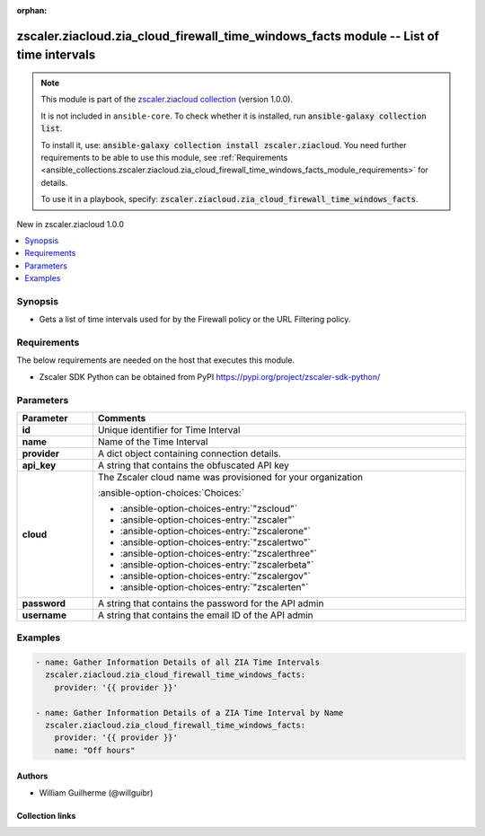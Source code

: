 
.. Document meta

:orphan:

.. |antsibull-internal-nbsp| unicode:: 0xA0
    :trim:

.. meta::
  :antsibull-docs: 2.7.0

.. Anchors

.. _ansible_collections.zscaler.ziacloud.zia_cloud_firewall_time_windows_facts_module:

.. Anchors: short name for ansible.builtin

.. Title

zscaler.ziacloud.zia_cloud_firewall_time_windows_facts module -- List of time intervals
+++++++++++++++++++++++++++++++++++++++++++++++++++++++++++++++++++++++++++++++++++++++

.. Collection note

.. note::
    This module is part of the `zscaler.ziacloud collection <https://galaxy.ansible.com/ui/repo/published/zscaler/ziacloud/>`_ (version 1.0.0).

    It is not included in ``ansible-core``.
    To check whether it is installed, run :code:`ansible-galaxy collection list`.

    To install it, use: :code:`ansible-galaxy collection install zscaler.ziacloud`.
    You need further requirements to be able to use this module,
    see :ref:`Requirements <ansible_collections.zscaler.ziacloud.zia_cloud_firewall_time_windows_facts_module_requirements>` for details.

    To use it in a playbook, specify: :code:`zscaler.ziacloud.zia_cloud_firewall_time_windows_facts`.

.. version_added

.. rst-class:: ansible-version-added

New in zscaler.ziacloud 1.0.0

.. contents::
   :local:
   :depth: 1

.. Deprecated


Synopsis
--------

.. Description

- Gets a list of time intervals used for by the Firewall policy or the URL Filtering policy.


.. Aliases


.. Requirements

.. _ansible_collections.zscaler.ziacloud.zia_cloud_firewall_time_windows_facts_module_requirements:

Requirements
------------
The below requirements are needed on the host that executes this module.

- Zscaler SDK Python can be obtained from PyPI \ https://pypi.org/project/zscaler-sdk-python/\ 






.. Options

Parameters
----------

.. tabularcolumns:: \X{1}{3}\X{2}{3}

.. list-table::
  :width: 100%
  :widths: auto
  :header-rows: 1
  :class: longtable ansible-option-table

  * - Parameter
    - Comments

  * - .. raw:: html

        <div class="ansible-option-cell">
        <div class="ansibleOptionAnchor" id="parameter-id"></div>

      .. _ansible_collections.zscaler.ziacloud.zia_cloud_firewall_time_windows_facts_module__parameter-id:

      .. rst-class:: ansible-option-title

      **id**

      .. raw:: html

        <a class="ansibleOptionLink" href="#parameter-id" title="Permalink to this option"></a>

      .. ansible-option-type-line::

        :ansible-option-type:`integer`

      .. raw:: html

        </div>

    - .. raw:: html

        <div class="ansible-option-cell">

      Unique identifier for Time Interval


      .. raw:: html

        </div>

  * - .. raw:: html

        <div class="ansible-option-cell">
        <div class="ansibleOptionAnchor" id="parameter-name"></div>

      .. _ansible_collections.zscaler.ziacloud.zia_cloud_firewall_time_windows_facts_module__parameter-name:

      .. rst-class:: ansible-option-title

      **name**

      .. raw:: html

        <a class="ansibleOptionLink" href="#parameter-name" title="Permalink to this option"></a>

      .. ansible-option-type-line::

        :ansible-option-type:`string` / :ansible-option-required:`required`

      .. raw:: html

        </div>

    - .. raw:: html

        <div class="ansible-option-cell">

      Name of the Time Interval


      .. raw:: html

        </div>

  * - .. raw:: html

        <div class="ansible-option-cell">
        <div class="ansibleOptionAnchor" id="parameter-provider"></div>

      .. _ansible_collections.zscaler.ziacloud.zia_cloud_firewall_time_windows_facts_module__parameter-provider:

      .. rst-class:: ansible-option-title

      **provider**

      .. raw:: html

        <a class="ansibleOptionLink" href="#parameter-provider" title="Permalink to this option"></a>

      .. ansible-option-type-line::

        :ansible-option-type:`dictionary` / :ansible-option-required:`required`

      .. raw:: html

        </div>

    - .. raw:: html

        <div class="ansible-option-cell">

      A dict object containing connection details.


      .. raw:: html

        </div>
    
  * - .. raw:: html

        <div class="ansible-option-indent"></div><div class="ansible-option-cell">
        <div class="ansibleOptionAnchor" id="parameter-provider/api_key"></div>

      .. raw:: latex

        \hspace{0.02\textwidth}\begin{minipage}[t]{0.3\textwidth}

      .. _ansible_collections.zscaler.ziacloud.zia_cloud_firewall_time_windows_facts_module__parameter-provider/api_key:

      .. rst-class:: ansible-option-title

      **api_key**

      .. raw:: html

        <a class="ansibleOptionLink" href="#parameter-provider/api_key" title="Permalink to this option"></a>

      .. ansible-option-type-line::

        :ansible-option-type:`string` / :ansible-option-required:`required`

      .. raw:: html

        </div>

      .. raw:: latex

        \end{minipage}

    - .. raw:: html

        <div class="ansible-option-indent-desc"></div><div class="ansible-option-cell">

      A string that contains the obfuscated API key


      .. raw:: html

        </div>

  * - .. raw:: html

        <div class="ansible-option-indent"></div><div class="ansible-option-cell">
        <div class="ansibleOptionAnchor" id="parameter-provider/cloud"></div>

      .. raw:: latex

        \hspace{0.02\textwidth}\begin{minipage}[t]{0.3\textwidth}

      .. _ansible_collections.zscaler.ziacloud.zia_cloud_firewall_time_windows_facts_module__parameter-provider/cloud:

      .. rst-class:: ansible-option-title

      **cloud**

      .. raw:: html

        <a class="ansibleOptionLink" href="#parameter-provider/cloud" title="Permalink to this option"></a>

      .. ansible-option-type-line::

        :ansible-option-type:`string` / :ansible-option-required:`required`

      .. raw:: html

        </div>

      .. raw:: latex

        \end{minipage}

    - .. raw:: html

        <div class="ansible-option-indent-desc"></div><div class="ansible-option-cell">

      The Zscaler cloud name was provisioned for your organization


      .. rst-class:: ansible-option-line

      :ansible-option-choices:`Choices:`

      - :ansible-option-choices-entry:`"zscloud"`
      - :ansible-option-choices-entry:`"zscaler"`
      - :ansible-option-choices-entry:`"zscalerone"`
      - :ansible-option-choices-entry:`"zscalertwo"`
      - :ansible-option-choices-entry:`"zscalerthree"`
      - :ansible-option-choices-entry:`"zscalerbeta"`
      - :ansible-option-choices-entry:`"zscalergov"`
      - :ansible-option-choices-entry:`"zscalerten"`


      .. raw:: html

        </div>

  * - .. raw:: html

        <div class="ansible-option-indent"></div><div class="ansible-option-cell">
        <div class="ansibleOptionAnchor" id="parameter-provider/password"></div>

      .. raw:: latex

        \hspace{0.02\textwidth}\begin{minipage}[t]{0.3\textwidth}

      .. _ansible_collections.zscaler.ziacloud.zia_cloud_firewall_time_windows_facts_module__parameter-provider/password:

      .. rst-class:: ansible-option-title

      **password**

      .. raw:: html

        <a class="ansibleOptionLink" href="#parameter-provider/password" title="Permalink to this option"></a>

      .. ansible-option-type-line::

        :ansible-option-type:`string` / :ansible-option-required:`required`

      .. raw:: html

        </div>

      .. raw:: latex

        \end{minipage}

    - .. raw:: html

        <div class="ansible-option-indent-desc"></div><div class="ansible-option-cell">

      A string that contains the password for the API admin


      .. raw:: html

        </div>

  * - .. raw:: html

        <div class="ansible-option-indent"></div><div class="ansible-option-cell">
        <div class="ansibleOptionAnchor" id="parameter-provider/username"></div>

      .. raw:: latex

        \hspace{0.02\textwidth}\begin{minipage}[t]{0.3\textwidth}

      .. _ansible_collections.zscaler.ziacloud.zia_cloud_firewall_time_windows_facts_module__parameter-provider/username:

      .. rst-class:: ansible-option-title

      **username**

      .. raw:: html

        <a class="ansibleOptionLink" href="#parameter-provider/username" title="Permalink to this option"></a>

      .. ansible-option-type-line::

        :ansible-option-type:`string` / :ansible-option-required:`required`

      .. raw:: html

        </div>

      .. raw:: latex

        \end{minipage}

    - .. raw:: html

        <div class="ansible-option-indent-desc"></div><div class="ansible-option-cell">

      A string that contains the email ID of the API admin


      .. raw:: html

        </div>



.. Attributes


.. Notes


.. Seealso


.. Examples

Examples
--------

.. code-block:: yaml+jinja

    
    - name: Gather Information Details of all ZIA Time Intervals
      zscaler.ziacloud.zia_cloud_firewall_time_windows_facts:
        provider: '{{ provider }}'

    - name: Gather Information Details of a ZIA Time Interval by Name
      zscaler.ziacloud.zia_cloud_firewall_time_windows_facts:
        provider: '{{ provider }}'
        name: "Off hours"




.. Facts


.. Return values


..  Status (Presently only deprecated)


.. Authors

Authors
~~~~~~~

- William Guilherme (@willguibr)



.. Extra links

Collection links
~~~~~~~~~~~~~~~~

.. ansible-links::

  - title: "Issue Tracker"
    url: "https://github.com/zscaler/ziacloud-ansible/issues"
    external: true
  - title: "Repository (Sources)"
    url: "https://github.com/zscaler/ziacloud-ansible"
    external: true


.. Parsing errors

